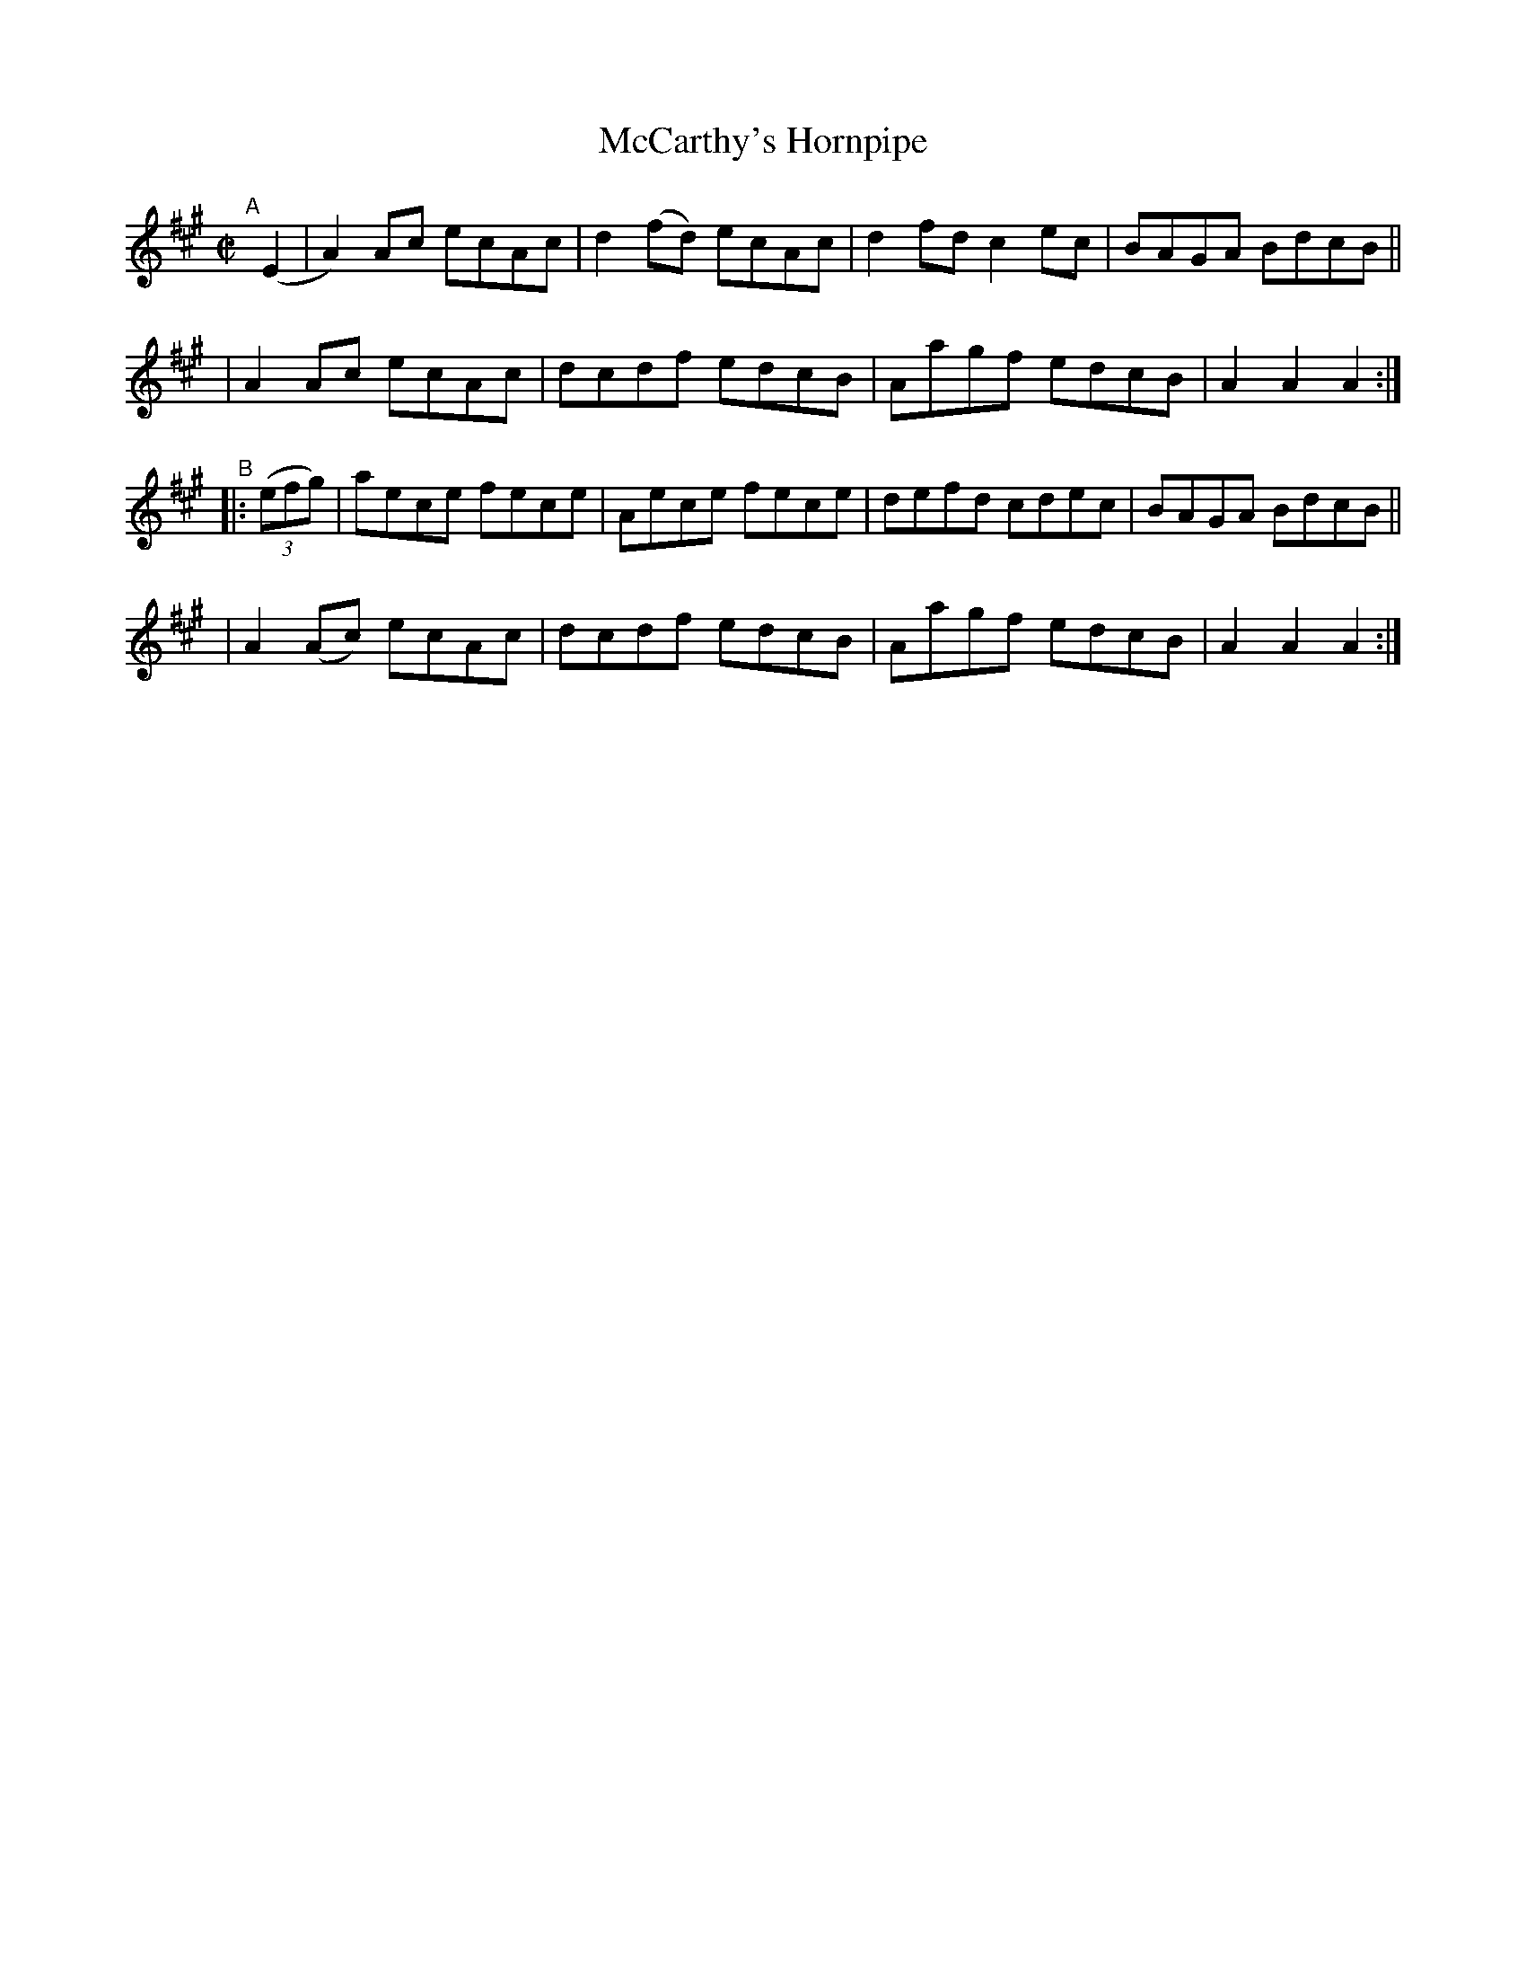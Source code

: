 X: 831
T: McCarthy's Hornpipe
R: hornpipe
%S: s:4 b:16(4+4+4+4)
B: Francis O'Neill: "The Dance Music of Ireland" (1907) #831
Z: Frank Nordberg - http://www.musicaviva.com
F: http://www.musicaviva.com/abc/tunes/ireland/oneill-1001/0831/oneill-1001-0831-1.abc
M: C|
L: 1/8
K: A
"^A"[|] (E2 \
| A2)Ac ecAc | d2(fd) ecAc | d2fd c2ec | BAGA BdcB ||
| A2Ac  ecAc | dcdf   edcB | Aagf edcB | A2A2 A2 :|
"^B"|: (3(efg) \
| aece fece | Aece fece | defd cdec | BAGA BdcB ||
| A2(Ac) ecAc | dcdf edcB | Aagf edcB | A2A2 A2 :|
